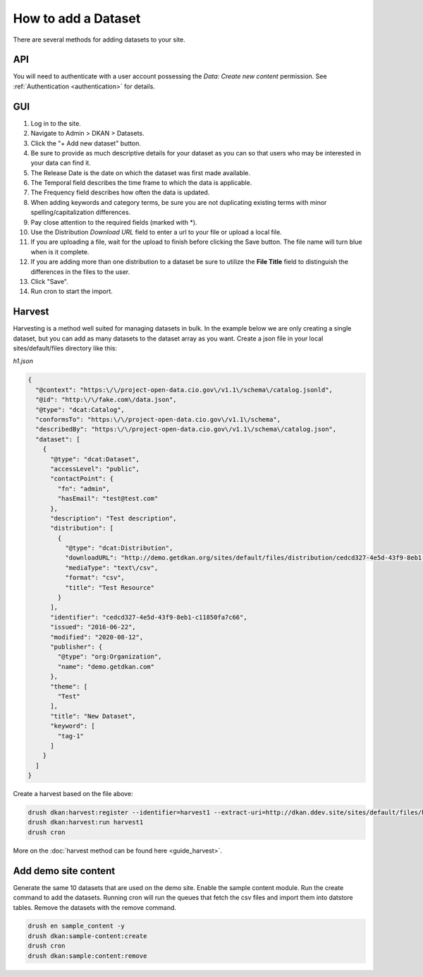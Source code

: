 How to add a Dataset
====================

.. _guide_dataset:

There are several methods for adding datasets to your site.

API
---
You will need to authenticate with a user account possessing the *Data: Create new content* permission.
See :ref:`Authentication <authentication>` for details.

.. http:post:: /api/1/metastore/schemas/dataset/items

   Send a json formatted request body.

   .. sourcecode:: http

      POST http://dkan.ddev.site/api/1/metastore/schemas/dataset/items?format_json HTTP/1.1
      content-type: application/json
      Authorization: Basic username:password

          {
            "title": "My new dataset",
            "description": "Detailed description for my new dataset.",
            "accessLevel": "public",
            "accrualPeriodicity": "R/P1Y",
            "publisher": {
              "name": "Publisher Name"
            },
            "contactPoint": {
              "fn": "Test Contact",
              "hasEmail": "test@example.com"
            },
            "issued": "2013-02-10",
            "modified": "2022-06-01",
            "keyword": ["tag1","tag2"],
            "license": "http://opendefinition.org/licenses/odc-pddl/",
            "spatial": "London, England",
            "temporal": "2013-02-10/2022-06-01"
            "theme": [
              "Category"
            ],
            "distribution": [
                {
                    "downloadURL": "http://demo.getdkan.org/sites/default/files/distribution/5dc1cfcf-8028-476c-a020-f58ec6dd621c/data.csv",
                    "mediaType": "text/csv",
                    "format": "csv",
                    "description": "The data we want to share.",
                    "title": "Resource Example"
                }
            ]
          }


GUI
----

1. Log in to the site.
2. Navigate to Admin > DKAN > Datasets.
3. Click the "+ Add new dataset" button.
4. Be sure to provide as much descriptive details for your dataset as you can so that users who may be interested in your data can find it.
5. The Release Date is the date on which the dataset was first made available.
6. The Temporal field describes the time frame to which the data is applicable.
7. The Frequency field describes how often the data is updated.
8. When adding keywords and category terms, be sure you are not duplicating existing terms with minor spelling/capitalization differences.
9. Pay close attention to the required fields (marked with \*).
10. Use the Distribution *Download URL* field to enter a url to your file or upload a local file.
11. If you are uploading a file, wait for the upload to finish before clicking the Save button. The file name will turn blue when is it complete.
12. If you are adding more than one distribution to a dataset be sure to utilize the **File Title** field to distinguish the differences in the files to the user.
13. Click "Save".
14. Run cron to start the import.


Harvest
-------
Harvesting is a method well suited for managing datasets in bulk.
In the example below we are only creating a single dataset, but you can add as many datasets to
the dataset array as you want. Create a json file in your local sites/default/files directory like this:

*h1.json*

.. code-block:: json

      {
        "@context": "https:\/\/project-open-data.cio.gov\/v1.1\/schema\/catalog.jsonld",
        "@id": "http:\/\/fake.com\/data.json",
        "@type": "dcat:Catalog",
        "conformsTo": "https:\/\/project-open-data.cio.gov\/v1.1\/schema",
        "describedBy": "https:\/\/project-open-data.cio.gov\/v1.1\/schema\/catalog.json",
        "dataset": [
          {
            "@type": "dcat:Dataset",
            "accessLevel": "public",
            "contactPoint": {
              "fn": "admin",
              "hasEmail": "test@test.com"
            },
            "description": "Test description",
            "distribution": [
              {
                "@type": "dcat:Distribution",
                "downloadURL": "http://demo.getdkan.org/sites/default/files/distribution/cedcd327-4e5d-43f9-8eb1-c11850fa7c55/Bike_Lane.csv",
                "mediaType": "text\/csv",
                "format": "csv",
                "title": "Test Resource"
              }
            ],
            "identifier": "cedcd327-4e5d-43f9-8eb1-c11850fa7c66",
            "issued": "2016-06-22",
            "modified": "2020-08-12",
            "publisher": {
              "@type": "org:Organization",
              "name": "demo.getdkan.com"
            },
            "theme": [
              "Test"
            ],
            "title": "New Dataset",
            "keyword": [
              "tag-1"
            ]
          }
        ]
      }


Create a harvest based on the file above:

.. code-block::

      drush dkan:harvest:register --identifier=harvest1 --extract-uri=http://dkan.ddev.site/sites/default/files/h1.json
      drush dkan:harvest:run harvest1
      drush cron

More on the :doc:`harvest method can be found here <guide_harvest>`.

Add demo site content
---------------------

Generate the same 10 datasets that are used on the demo site.
Enable the sample content module. Run the create command to add the datasets.
Running cron will run the queues that fetch the csv files and import them into datstore tables.
Remove the datasets with the remove command.

.. code-block::

      drush en sample_content -y
      drush dkan:sample-content:create
      drush cron
      drush dkan:sample:content:remove

